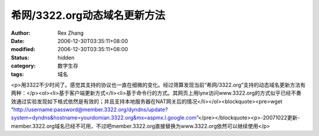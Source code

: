 
希网/3322.org动态域名更新方法
######################################


:author: Rex Zhang
:date: 2006-12-30T03:35:11+08:00
:modified: 2006-12-30T03:35:11+08:00
:status: hidden
:category: 数字生存
:tags: 域名


<p>用3322不少时间了。感觉其支持的协议也一直在细微的变化。经过筛算发现当前“希网/3322.org”支持的动态域名更新方法有两种：</p><ol><li>基于客户端更新方式</li><li>基于命令行的方式。其网页上用lynx访问www.3322.org的方式似乎已经不奏效通过实验发现如下格式依然是有效的；并且支持本地服务器在NAT网关后的情况</li></ol><blockquote><pre>wget “http://username:password@member.3322.org/dyndns/update?system=dyndns&hostname=yourdomian.3322.org&mx=aspmx.l.google.com”</pre></blockquote><p>-20071022更新-member.3322.org域名已经不可用，不过吧member.3322.org直接替换为www.3322.org依然可以继续使用</p>

